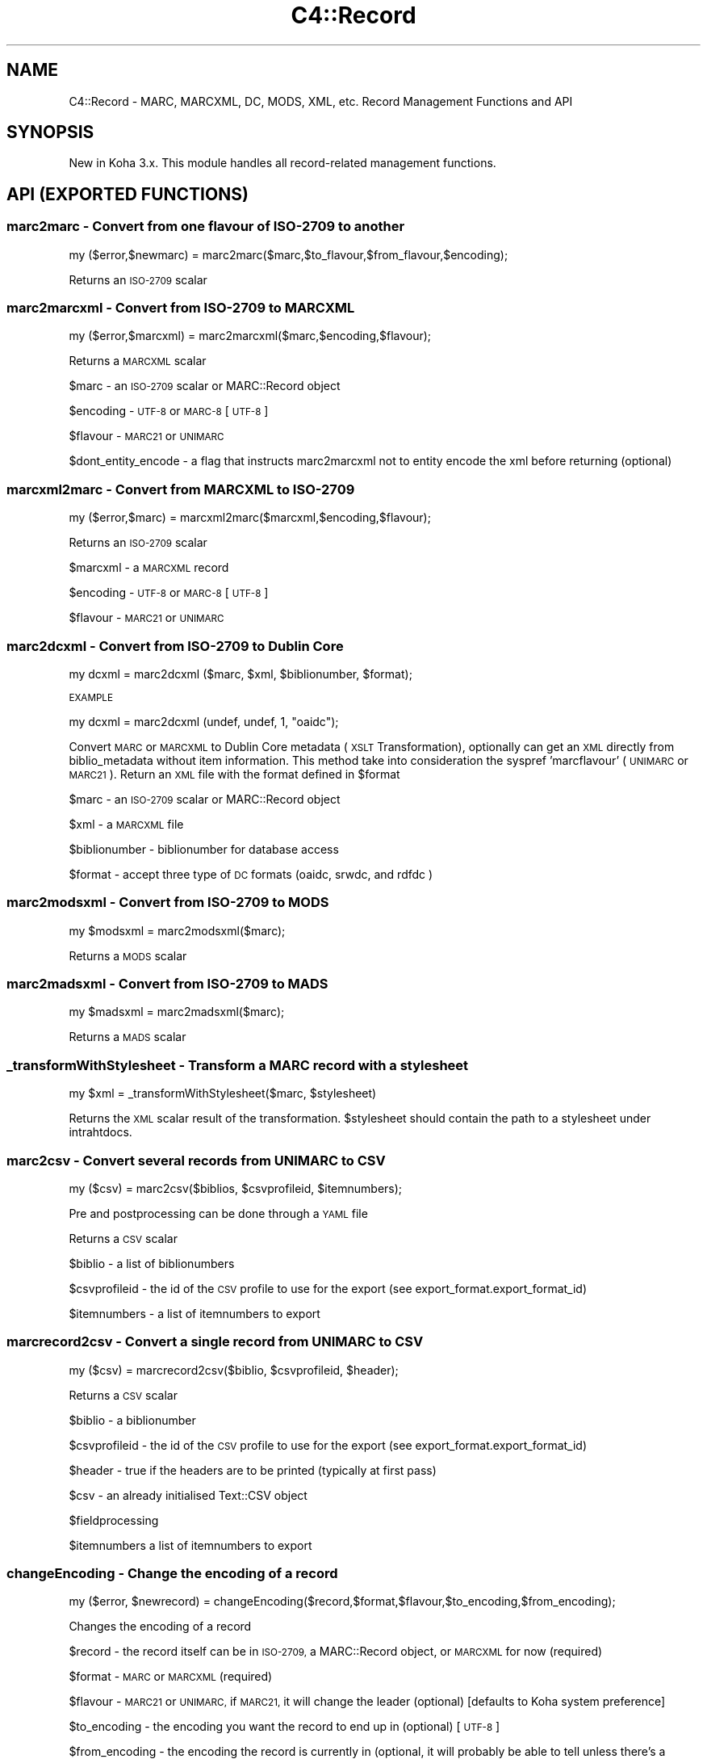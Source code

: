.\" Automatically generated by Pod::Man 4.10 (Pod::Simple 3.35)
.\"
.\" Standard preamble:
.\" ========================================================================
.de Sp \" Vertical space (when we can't use .PP)
.if t .sp .5v
.if n .sp
..
.de Vb \" Begin verbatim text
.ft CW
.nf
.ne \\$1
..
.de Ve \" End verbatim text
.ft R
.fi
..
.\" Set up some character translations and predefined strings.  \*(-- will
.\" give an unbreakable dash, \*(PI will give pi, \*(L" will give a left
.\" double quote, and \*(R" will give a right double quote.  \*(C+ will
.\" give a nicer C++.  Capital omega is used to do unbreakable dashes and
.\" therefore won't be available.  \*(C` and \*(C' expand to `' in nroff,
.\" nothing in troff, for use with C<>.
.tr \(*W-
.ds C+ C\v'-.1v'\h'-1p'\s-2+\h'-1p'+\s0\v'.1v'\h'-1p'
.ie n \{\
.    ds -- \(*W-
.    ds PI pi
.    if (\n(.H=4u)&(1m=24u) .ds -- \(*W\h'-12u'\(*W\h'-12u'-\" diablo 10 pitch
.    if (\n(.H=4u)&(1m=20u) .ds -- \(*W\h'-12u'\(*W\h'-8u'-\"  diablo 12 pitch
.    ds L" ""
.    ds R" ""
.    ds C` ""
.    ds C' ""
'br\}
.el\{\
.    ds -- \|\(em\|
.    ds PI \(*p
.    ds L" ``
.    ds R" ''
.    ds C`
.    ds C'
'br\}
.\"
.\" Escape single quotes in literal strings from groff's Unicode transform.
.ie \n(.g .ds Aq \(aq
.el       .ds Aq '
.\"
.\" If the F register is >0, we'll generate index entries on stderr for
.\" titles (.TH), headers (.SH), subsections (.SS), items (.Ip), and index
.\" entries marked with X<> in POD.  Of course, you'll have to process the
.\" output yourself in some meaningful fashion.
.\"
.\" Avoid warning from groff about undefined register 'F'.
.de IX
..
.nr rF 0
.if \n(.g .if rF .nr rF 1
.if (\n(rF:(\n(.g==0)) \{\
.    if \nF \{\
.        de IX
.        tm Index:\\$1\t\\n%\t"\\$2"
..
.        if !\nF==2 \{\
.            nr % 0
.            nr F 2
.        \}
.    \}
.\}
.rr rF
.\" ========================================================================
.\"
.IX Title "C4::Record 3pm"
.TH C4::Record 3pm "2023-11-09" "perl v5.28.1" "User Contributed Perl Documentation"
.\" For nroff, turn off justification.  Always turn off hyphenation; it makes
.\" way too many mistakes in technical documents.
.if n .ad l
.nh
.SH "NAME"
C4::Record \- MARC, MARCXML, DC, MODS, XML, etc. Record Management Functions and API
.SH "SYNOPSIS"
.IX Header "SYNOPSIS"
New in Koha 3.x. This module handles all record-related management functions.
.SH "API (EXPORTED FUNCTIONS)"
.IX Header "API (EXPORTED FUNCTIONS)"
.SS "marc2marc \- Convert from one flavour of \s-1ISO\-2709\s0 to another"
.IX Subsection "marc2marc - Convert from one flavour of ISO-2709 to another"
.Vb 1
\&  my ($error,$newmarc) = marc2marc($marc,$to_flavour,$from_flavour,$encoding);
.Ve
.PP
Returns an \s-1ISO\-2709\s0 scalar
.SS "marc2marcxml \- Convert from \s-1ISO\-2709\s0 to \s-1MARCXML\s0"
.IX Subsection "marc2marcxml - Convert from ISO-2709 to MARCXML"
.Vb 1
\&  my ($error,$marcxml) = marc2marcxml($marc,$encoding,$flavour);
.Ve
.PP
Returns a \s-1MARCXML\s0 scalar
.PP
\&\f(CW$marc\fR \- an \s-1ISO\-2709\s0 scalar or MARC::Record object
.PP
\&\f(CW$encoding\fR \- \s-1UTF\-8\s0 or \s-1MARC\-8\s0 [\s-1UTF\-8\s0]
.PP
\&\f(CW$flavour\fR \- \s-1MARC21\s0 or \s-1UNIMARC\s0
.PP
\&\f(CW$dont_entity_encode\fR \- a flag that instructs marc2marcxml not to entity encode the xml before returning (optional)
.SS "marcxml2marc \- Convert from \s-1MARCXML\s0 to \s-1ISO\-2709\s0"
.IX Subsection "marcxml2marc - Convert from MARCXML to ISO-2709"
.Vb 1
\&  my ($error,$marc) = marcxml2marc($marcxml,$encoding,$flavour);
.Ve
.PP
Returns an \s-1ISO\-2709\s0 scalar
.PP
\&\f(CW$marcxml\fR \- a \s-1MARCXML\s0 record
.PP
\&\f(CW$encoding\fR \- \s-1UTF\-8\s0 or \s-1MARC\-8\s0 [\s-1UTF\-8\s0]
.PP
\&\f(CW$flavour\fR \- \s-1MARC21\s0 or \s-1UNIMARC\s0
.SS "marc2dcxml \- Convert from \s-1ISO\-2709\s0 to Dublin Core"
.IX Subsection "marc2dcxml - Convert from ISO-2709 to Dublin Core"
.Vb 1
\&    my dcxml = marc2dcxml ($marc, $xml, $biblionumber, $format);
.Ve
.PP
\&\s-1EXAMPLE\s0
.PP
.Vb 1
\&    my dcxml = marc2dcxml (undef, undef, 1, "oaidc");
.Ve
.PP
Convert \s-1MARC\s0 or \s-1MARCXML\s0 to Dublin Core metadata (\s-1XSLT\s0 Transformation),
optionally can get an \s-1XML\s0 directly from biblio_metadata
without item information. This method take into consideration the syspref
\&'marcflavour' (\s-1UNIMARC\s0 or \s-1MARC21\s0).
Return an \s-1XML\s0 file with the format defined in \f(CW$format\fR
.PP
\&\f(CW$marc\fR \- an \s-1ISO\-2709\s0 scalar or MARC::Record object
.PP
\&\f(CW$xml\fR \- a \s-1MARCXML\s0 file
.PP
\&\f(CW$biblionumber\fR \- biblionumber for database access
.PP
\&\f(CW$format\fR \- accept three type of \s-1DC\s0 formats (oaidc, srwdc, and rdfdc )
.SS "marc2modsxml \- Convert from \s-1ISO\-2709\s0 to \s-1MODS\s0"
.IX Subsection "marc2modsxml - Convert from ISO-2709 to MODS"
.Vb 1
\&  my $modsxml = marc2modsxml($marc);
.Ve
.PP
Returns a \s-1MODS\s0 scalar
.SS "marc2madsxml \- Convert from \s-1ISO\-2709\s0 to \s-1MADS\s0"
.IX Subsection "marc2madsxml - Convert from ISO-2709 to MADS"
.Vb 1
\&  my $madsxml = marc2madsxml($marc);
.Ve
.PP
Returns a \s-1MADS\s0 scalar
.SS "_transformWithStylesheet \- Transform a \s-1MARC\s0 record with a stylesheet"
.IX Subsection "_transformWithStylesheet - Transform a MARC record with a stylesheet"
.Vb 1
\&    my $xml = _transformWithStylesheet($marc, $stylesheet)
.Ve
.PP
Returns the \s-1XML\s0 scalar result of the transformation. \f(CW$stylesheet\fR should
contain the path to a stylesheet under intrahtdocs.
.SS "marc2csv \- Convert several records from \s-1UNIMARC\s0 to \s-1CSV\s0"
.IX Subsection "marc2csv - Convert several records from UNIMARC to CSV"
.Vb 1
\&  my ($csv) = marc2csv($biblios, $csvprofileid, $itemnumbers);
.Ve
.PP
Pre and postprocessing can be done through a \s-1YAML\s0 file
.PP
Returns a \s-1CSV\s0 scalar
.PP
\&\f(CW$biblio\fR \- a list of biblionumbers
.PP
\&\f(CW$csvprofileid\fR \- the id of the \s-1CSV\s0 profile to use for the export (see export_format.export_format_id)
.PP
\&\f(CW$itemnumbers\fR \- a list of itemnumbers to export
.SS "marcrecord2csv \- Convert a single record from \s-1UNIMARC\s0 to \s-1CSV\s0"
.IX Subsection "marcrecord2csv - Convert a single record from UNIMARC to CSV"
.Vb 1
\&  my ($csv) = marcrecord2csv($biblio, $csvprofileid, $header);
.Ve
.PP
Returns a \s-1CSV\s0 scalar
.PP
\&\f(CW$biblio\fR \- a biblionumber
.PP
\&\f(CW$csvprofileid\fR \- the id of the \s-1CSV\s0 profile to use for the export (see export_format.export_format_id)
.PP
\&\f(CW$header\fR \- true if the headers are to be printed (typically at first pass)
.PP
\&\f(CW$csv\fR \- an already initialised Text::CSV object
.PP
\&\f(CW$fieldprocessing\fR
.PP
\&\f(CW$itemnumbers\fR a list of itemnumbers to export
.SS "changeEncoding \- Change the encoding of a record"
.IX Subsection "changeEncoding - Change the encoding of a record"
.Vb 1
\&  my ($error, $newrecord) = changeEncoding($record,$format,$flavour,$to_encoding,$from_encoding);
.Ve
.PP
Changes the encoding of a record
.PP
\&\f(CW$record\fR \- the record itself can be in \s-1ISO\-2709,\s0 a MARC::Record object, or \s-1MARCXML\s0 for now (required)
.PP
\&\f(CW$format\fR \- \s-1MARC\s0 or \s-1MARCXML\s0 (required)
.PP
\&\f(CW$flavour\fR \- \s-1MARC21\s0 or \s-1UNIMARC,\s0 if \s-1MARC21,\s0 it will change the leader (optional) [defaults to Koha system preference]
.PP
\&\f(CW$to_encoding\fR \- the encoding you want the record to end up in (optional) [\s-1UTF\-8\s0]
.PP
\&\f(CW$from_encoding\fR \- the encoding the record is currently in (optional, it will probably be able to tell unless there's a problem with the record)
.PP
\&\s-1FIXME:\s0 the from_encoding doesn't work yet
.PP
\&\s-1FIXME:\s0 better handling for \s-1UNIMARC,\s0 it should allow management of 100 field
.PP
\&\s-1FIXME:\s0 shouldn't have to convert to and from xml/marc just to change encoding someone needs to re-write MARC::Record's 'encoding' method to actually alter the encoding rather than just changing the leader
.SS "marc2bibtex \- Convert from \s-1MARC21\s0 and \s-1UNIMARC\s0 to BibTex"
.IX Subsection "marc2bibtex - Convert from MARC21 and UNIMARC to BibTex"
.Vb 1
\&  my ($bibtex) = marc2bibtex($record, $id);
.Ve
.PP
Returns a BibTex scalar
.PP
\&\f(CW$record\fR \- a MARC::Record object
.PP
\&\f(CW$id\fR \- an id for the BibTex record (might be the biblionumber)
.SH "INTERNAL FUNCTIONS"
.IX Header "INTERNAL FUNCTIONS"
.SS "_entity_encode \- Entity-encode an array of strings"
.IX Subsection "_entity_encode - Entity-encode an array of strings"
.Vb 1
\&  my ($entity_encoded_string) = _entity_encode($string);
.Ve
.PP
or
.PP
.Vb 1
\&  my (@entity_encoded_strings) = _entity_encode(@strings);
.Ve
.PP
Entity-encode an array of strings
.SH "AUTHOR"
.IX Header "AUTHOR"
Joshua Ferraro <jmf@liblime.com>
.SH "MODIFICATIONS"
.IX Header "MODIFICATIONS"
